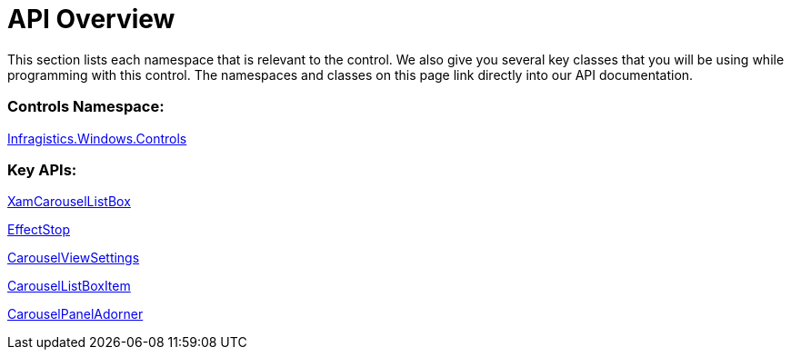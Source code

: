 ﻿////

|metadata|
{
    "name": "xamcarousellistbox-api-overview",
    "controlName": ["xamCarouselListBox"],
    "tags": ["API","Data Presentation"],
    "guid": "{0E7D009E-E170-4765-96E8-0044F8B1A380}",  
    "buildFlags": [],
    "createdOn": "2012-01-30T19:39:52.0267585Z"
}
|metadata|
////

= API Overview

This section lists each namespace that is relevant to the control. We also give you several key classes that you will be using while programming with this control. The namespaces and classes on this page link directly into our API documentation.

=== Controls Namespace:

link:{ApiPlatform}v{ProductVersion}~infragistics.windows.controls_namespace.html[Infragistics.Windows.Controls]

=== Key APIs:

link:{ApiPlatform}v{ProductVersion}~infragistics.windows.controls.xamcarousellistbox.html[XamCarouselListBox]

link:{ApiPlatform}v{ProductVersion}~infragistics.windows.controls.effectstop.html[EffectStop]

link:{ApiPlatform}v{ProductVersion}~infragistics.windows.controls.carouselviewsettings.html[CarouselViewSettings]

link:{ApiPlatform}v{ProductVersion}~infragistics.windows.controls.carousellistboxitem.html[CarouselListBoxItem]

link:{ApiPlatform}v{ProductVersion}~infragistics.windows.controls.carouselpaneladorner.html[CarouselPanelAdorner]